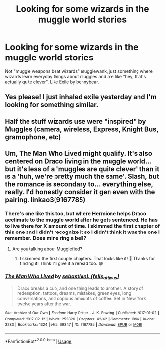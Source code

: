 #+TITLE: Looking for some wizards in the muggle world stories

* Looking for some wizards in the muggle world stories
:PROPERTIES:
:Author: 15_Redstones
:Score: 10
:DateUnix: 1592997861.0
:DateShort: 2020-Jun-24
:FlairText: Request
:END:
Not "muggle weapons beat wizards" mugglewank, just something where wizards learn everyday things about muggles and are like "hey, that's actually quite clever". Like Exile by bennybear.


** Yes please! I just inhaled exile yesterday and I'm looking for something similar.
:PROPERTIES:
:Author: abitofaLuna-tic
:Score: 2
:DateUnix: 1593011382.0
:DateShort: 2020-Jun-24
:END:


** Half the stuff wizards use were "inspired" by Muggles (camera, wireless, Express, Knight Bus, gramophone, etc)
:PROPERTIES:
:Author: YOB1997
:Score: 1
:DateUnix: 1593011715.0
:DateShort: 2020-Jun-24
:END:


** Um, The Man Who Lived might qualify. It's also centered on Draco living in the muggle world... but it's less of a 'muggles are quite clever' than it is a 'huh, we're pretty much the same'. Slash, but the romance is secondary to... everything else, really. I'd honestly consider it gen even with the pairing. linkao3(9167785)
:PROPERTIES:
:Author: hrmdurr
:Score: 1
:DateUnix: 1593022735.0
:DateShort: 2020-Jun-24
:END:

*** There's one like this too, but where Hermione helps Draco acclimate to the muggle world after he gets sentenced. He has to live there for X amount of time. I skimmed the first chapter of this one and I didn't recognize it so I didn't think it was the one I remember. Does mine ring a bell?
:PROPERTIES:
:Author: lsue131
:Score: 1
:DateUnix: 1593049317.0
:DateShort: 2020-Jun-25
:END:

**** Are you talking about Mugglefied?
:PROPERTIES:
:Author: tmthesaurus
:Score: 2
:DateUnix: 1593784487.0
:DateShort: 2020-Jul-03
:END:

***** I skimmed the first couple chapters. That looks like it! 🥰 Thanks for finding it! Think I'll give it a reread too. 😁
:PROPERTIES:
:Author: lsue131
:Score: 1
:DateUnix: 1593805080.0
:DateShort: 2020-Jul-04
:END:


*** [[https://archiveofourown.org/works/9167785][*/The Man Who Lived/*]] by [[https://www.archiveofourown.org/users/felix_atticus/pseuds/sebastianL][/sebastianL (felix_atticus)/]]

#+begin_quote
  Draco breaks a cup, and one thing leads to another. A story of redemption, tattoos, dreams, mistakes, green eyes, long conversations, and copious amounts of coffee. Set in New York twelve years after the war.
#+end_quote

^{/Site/:} ^{Archive} ^{of} ^{Our} ^{Own} ^{*|*} ^{/Fandom/:} ^{Harry} ^{Potter} ^{-} ^{J.} ^{K.} ^{Rowling} ^{*|*} ^{/Published/:} ^{2017-01-02} ^{*|*} ^{/Completed/:} ^{2017-02-12} ^{*|*} ^{/Words/:} ^{253826} ^{*|*} ^{/Chapters/:} ^{42/42} ^{*|*} ^{/Comments/:} ^{1896} ^{*|*} ^{/Kudos/:} ^{3283} ^{*|*} ^{/Bookmarks/:} ^{1324} ^{*|*} ^{/Hits/:} ^{69347} ^{*|*} ^{/ID/:} ^{9167785} ^{*|*} ^{/Download/:} ^{[[https://archiveofourown.org/downloads/9167785/The%20Man%20Who%20Lived.epub?updated_at=1580412196][EPUB]]} ^{or} ^{[[https://archiveofourown.org/downloads/9167785/The%20Man%20Who%20Lived.mobi?updated_at=1580412196][MOBI]]}

--------------

*FanfictionBot*^{2.0.0-beta} | [[https://github.com/tusing/reddit-ffn-bot/wiki/Usage][Usage]]
:PROPERTIES:
:Author: FanfictionBot
:Score: 0
:DateUnix: 1593022747.0
:DateShort: 2020-Jun-24
:END:

